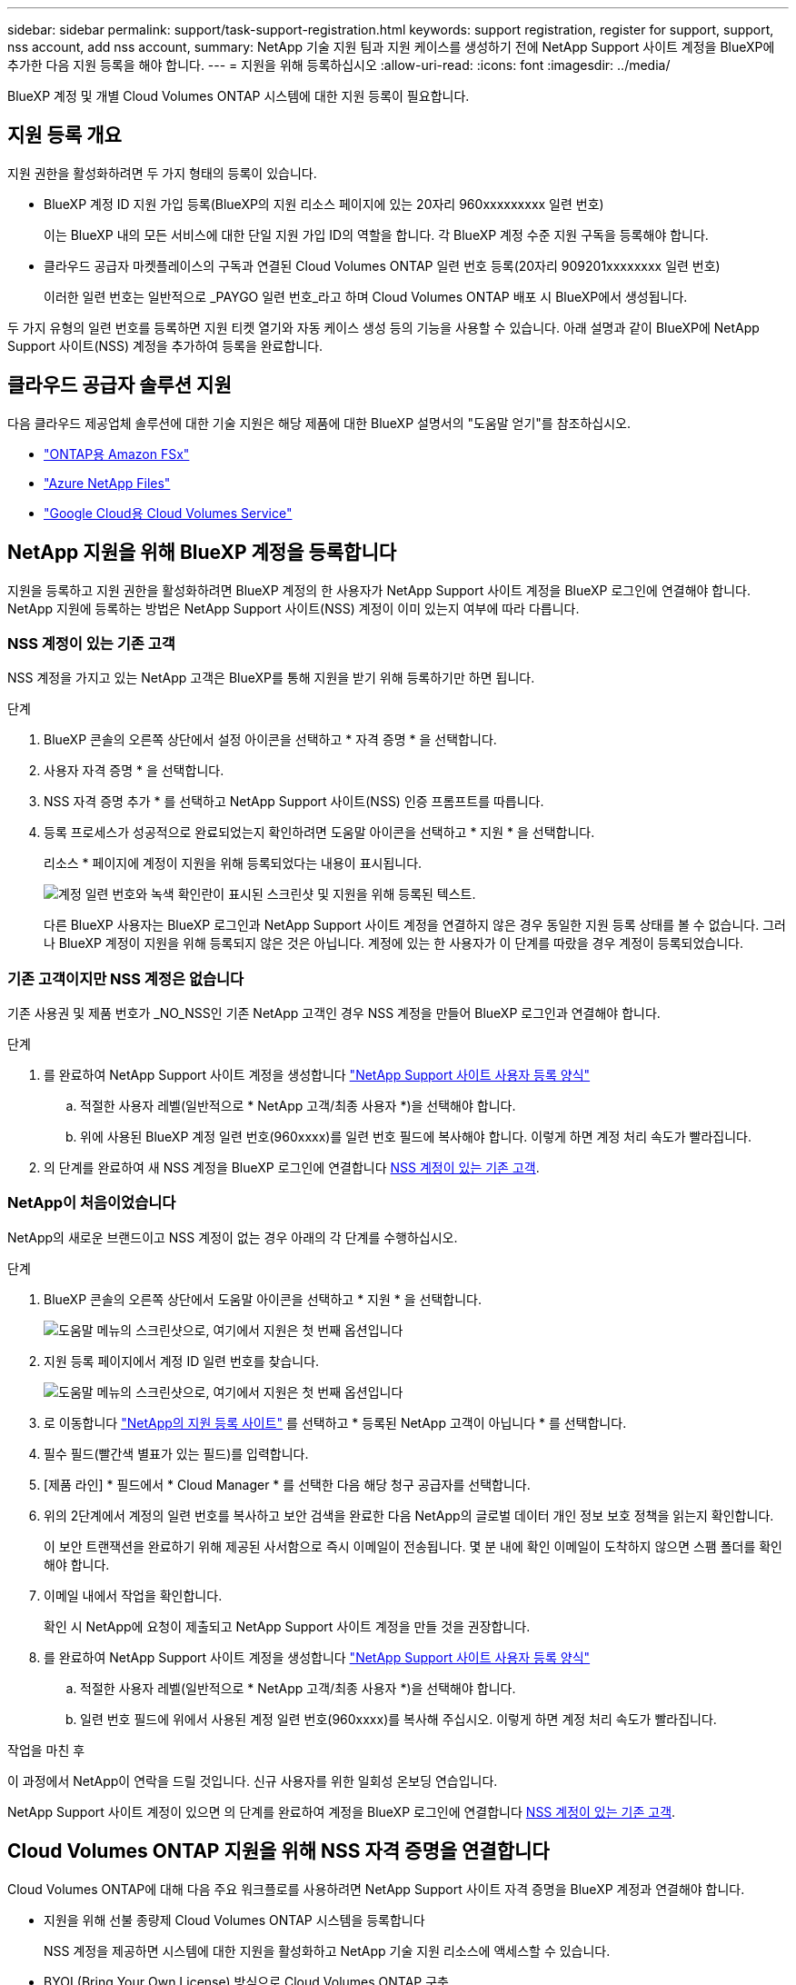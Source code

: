 ---
sidebar: sidebar 
permalink: support/task-support-registration.html 
keywords: support registration, register for support, support, nss account, add nss account, 
summary: NetApp 기술 지원 팀과 지원 케이스를 생성하기 전에 NetApp Support 사이트 계정을 BlueXP에 추가한 다음 지원 등록을 해야 합니다. 
---
= 지원을 위해 등록하십시오
:allow-uri-read: 
:icons: font
:imagesdir: ../media/


[role="lead"]
BlueXP 계정 및 개별 Cloud Volumes ONTAP 시스템에 대한 지원 등록이 필요합니다.



== 지원 등록 개요

지원 권한을 활성화하려면 두 가지 형태의 등록이 있습니다.

* BlueXP 계정 ID 지원 가입 등록(BlueXP의 지원 리소스 페이지에 있는 20자리 960xxxxxxxxx 일련 번호)
+
이는 BlueXP 내의 모든 서비스에 대한 단일 지원 가입 ID의 역할을 합니다. 각 BlueXP 계정 수준 지원 구독을 등록해야 합니다.

* 클라우드 공급자 마켓플레이스의 구독과 연결된 Cloud Volumes ONTAP 일련 번호 등록(20자리 909201xxxxxxxx 일련 번호)
+
이러한 일련 번호는 일반적으로 _PAYGO 일련 번호_라고 하며 Cloud Volumes ONTAP 배포 시 BlueXP에서 생성됩니다.



두 가지 유형의 일련 번호를 등록하면 지원 티켓 열기와 자동 케이스 생성 등의 기능을 사용할 수 있습니다. 아래 설명과 같이 BlueXP에 NetApp Support 사이트(NSS) 계정을 추가하여 등록을 완료합니다.



== 클라우드 공급자 솔루션 지원

다음 클라우드 제공업체 솔루션에 대한 기술 지원은 해당 제품에 대한 BlueXP 설명서의 "도움말 얻기"를 참조하십시오.

* link:https://docs.netapp.com/us-en/bluexp-fsx-ontap/start/concept-fsx-aws.html#getting-help["ONTAP용 Amazon FSx"^]
* link:https://docs.netapp.com/us-en/bluexp-azure-netapp-files/concept-azure-netapp-files.html#getting-help["Azure NetApp Files"^]
* link:https://docs.netapp.com/us-en/bluexp-cloud-volumes-service-gcp/concept-cvs-gcp.html#getting-help["Google Cloud용 Cloud Volumes Service"^]




== NetApp 지원을 위해 BlueXP 계정을 등록합니다

지원을 등록하고 지원 권한을 활성화하려면 BlueXP 계정의 한 사용자가 NetApp Support 사이트 계정을 BlueXP 로그인에 연결해야 합니다. NetApp 지원에 등록하는 방법은 NetApp Support 사이트(NSS) 계정이 이미 있는지 여부에 따라 다릅니다.



=== NSS 계정이 있는 기존 고객

NSS 계정을 가지고 있는 NetApp 고객은 BlueXP를 통해 지원을 받기 위해 등록하기만 하면 됩니다.

.단계
. BlueXP 콘솔의 오른쪽 상단에서 설정 아이콘을 선택하고 * 자격 증명 * 을 선택합니다.
. 사용자 자격 증명 * 을 선택합니다.
. NSS 자격 증명 추가 * 를 선택하고 NetApp Support 사이트(NSS) 인증 프롬프트를 따릅니다.
. 등록 프로세스가 성공적으로 완료되었는지 확인하려면 도움말 아이콘을 선택하고 * 지원 * 을 선택합니다.
+
리소스 * 페이지에 계정이 지원을 위해 등록되었다는 내용이 표시됩니다.

+
image:https://raw.githubusercontent.com/NetAppDocs/bluexp-family/main/media/screenshot-support-registration.png["계정 일련 번호와 녹색 확인란이 표시된 스크린샷 및 지원을 위해 등록된 텍스트."]

+
다른 BlueXP 사용자는 BlueXP 로그인과 NetApp Support 사이트 계정을 연결하지 않은 경우 동일한 지원 등록 상태를 볼 수 없습니다. 그러나 BlueXP 계정이 지원을 위해 등록되지 않은 것은 아닙니다. 계정에 있는 한 사용자가 이 단계를 따랐을 경우 계정이 등록되었습니다.





=== 기존 고객이지만 NSS 계정은 없습니다

기존 사용권 및 제품 번호가 _NO_NSS인 기존 NetApp 고객인 경우 NSS 계정을 만들어 BlueXP 로그인과 연결해야 합니다.

.단계
. 를 완료하여 NetApp Support 사이트 계정을 생성합니다 https://mysupport.netapp.com/site/user/registration["NetApp Support 사이트 사용자 등록 양식"^]
+
.. 적절한 사용자 레벨(일반적으로 * NetApp 고객/최종 사용자 *)을 선택해야 합니다.
.. 위에 사용된 BlueXP 계정 일련 번호(960xxxx)를 일련 번호 필드에 복사해야 합니다. 이렇게 하면 계정 처리 속도가 빨라집니다.


. 의 단계를 완료하여 새 NSS 계정을 BlueXP 로그인에 연결합니다 <<NSS 계정이 있는 기존 고객>>.




=== NetApp이 처음이었습니다

NetApp의 새로운 브랜드이고 NSS 계정이 없는 경우 아래의 각 단계를 수행하십시오.

.단계
. BlueXP 콘솔의 오른쪽 상단에서 도움말 아이콘을 선택하고 * 지원 * 을 선택합니다.
+
image:https://raw.githubusercontent.com/NetAppDocs/bluexp-family/main/media/screenshot-help-support.png["도움말 메뉴의 스크린샷으로, 여기에서 지원은 첫 번째 옵션입니다"]

. 지원 등록 페이지에서 계정 ID 일련 번호를 찾습니다.
+
image:https://raw.githubusercontent.com/NetAppDocs/bluexp-family/main/media/screenshot-serial-number.png["도움말 메뉴의 스크린샷으로, 여기에서 지원은 첫 번째 옵션입니다"]

. 로 이동합니다 https://register.netapp.com["NetApp의 지원 등록 사이트"^] 를 선택하고 * 등록된 NetApp 고객이 아닙니다 * 를 선택합니다.
. 필수 필드(빨간색 별표가 있는 필드)를 입력합니다.
. [제품 라인] * 필드에서 * Cloud Manager * 를 선택한 다음 해당 청구 공급자를 선택합니다.
. 위의 2단계에서 계정의 일련 번호를 복사하고 보안 검색을 완료한 다음 NetApp의 글로벌 데이터 개인 정보 보호 정책을 읽는지 확인합니다.
+
이 보안 트랜잭션을 완료하기 위해 제공된 사서함으로 즉시 이메일이 전송됩니다. 몇 분 내에 확인 이메일이 도착하지 않으면 스팸 폴더를 확인해야 합니다.

. 이메일 내에서 작업을 확인합니다.
+
확인 시 NetApp에 요청이 제출되고 NetApp Support 사이트 계정을 만들 것을 권장합니다.

. 를 완료하여 NetApp Support 사이트 계정을 생성합니다 https://mysupport.netapp.com/site/user/registration["NetApp Support 사이트 사용자 등록 양식"^]
+
.. 적절한 사용자 레벨(일반적으로 * NetApp 고객/최종 사용자 *)을 선택해야 합니다.
.. 일련 번호 필드에 위에서 사용된 계정 일련 번호(960xxxx)를 복사해 주십시오. 이렇게 하면 계정 처리 속도가 빨라집니다.




.작업을 마친 후
이 과정에서 NetApp이 연락을 드릴 것입니다. 신규 사용자를 위한 일회성 온보딩 연습입니다.

NetApp Support 사이트 계정이 있으면 의 단계를 완료하여 계정을 BlueXP 로그인에 연결합니다 <<NSS 계정이 있는 기존 고객>>.



== Cloud Volumes ONTAP 지원을 위해 NSS 자격 증명을 연결합니다

Cloud Volumes ONTAP에 대해 다음 주요 워크플로를 사용하려면 NetApp Support 사이트 자격 증명을 BlueXP 계정과 연결해야 합니다.

* 지원을 위해 선불 종량제 Cloud Volumes ONTAP 시스템을 등록합니다
+
NSS 계정을 제공하면 시스템에 대한 지원을 활성화하고 NetApp 기술 지원 리소스에 액세스할 수 있습니다.

* BYOL(Bring Your Own License) 방식으로 Cloud Volumes ONTAP 구축
+
BlueXP에서 사용권 키를 업로드하고 구입한 용어에 대한 구독을 활성화하려면 NSS 계정을 제공해야 합니다. 여기에는 기간 갱신을 위한 자동 업데이트가 포함됩니다.

* Cloud Volumes ONTAP 소프트웨어를 최신 릴리즈로 업그레이드하는 중입니다


NSS 자격 증명을 BlueXP 계정과 연결하는 것은 BlueXP 사용자 로그인과 연결된 NSS 계정과 다릅니다.

이러한 NSS 자격 증명은 특정 BlueXP 계정 ID와 연결됩니다. BlueXP 계정에 속한 사용자는 * 지원 > NSS 관리 * 에서 이러한 자격 증명에 액세스할 수 있습니다.

* 고객 수준 계정이 있는 경우 하나 이상의 NSS 계정을 추가할 수 있습니다.
* 파트너 또는 리셀러 계정이 있는 경우 NSS 계정을 하나 이상 추가할 수 있지만 고객 수준 계정과 함께 추가할 수는 없습니다.


.단계
. BlueXP 콘솔의 오른쪽 상단에서 도움말 아이콘을 선택하고 * 지원 * 을 선택합니다.
+
image:https://raw.githubusercontent.com/NetAppDocs/bluexp-family/main/media/screenshot-help-support.png["도움말 메뉴의 스크린샷으로, 여기에서 지원은 첫 번째 옵션입니다"]

. NSS 관리 > NSS 계정 추가 * 를 선택합니다.
. 메시지가 표시되면 * 계속 * 을 선택하여 Microsoft 로그인 페이지로 리디렉션합니다.
+
NetApp은 Microsoft Azure Active Directory를 지원 및 라이선싱과 관련된 인증 서비스의 ID 공급자로 사용합니다.

. 로그인 페이지에서 인증 프로세스를 수행할 수 있도록 NetApp Support 사이트의 등록 이메일 주소와 암호를 제공합니다.
+
이러한 작업을 통해 BlueXP는 NSS 계정을 사용하여 라이선스 다운로드, 소프트웨어 업그레이드 확인 및 향후 지원 등록과 같은 작업을 수행할 수 있습니다.

+
다음 사항에 유의하십시오.

+
** NSS 계정은 고객 수준 계정이어야 합니다(게스트 또는 임시 계정이 아님). 여러 개의 고객 수준 NSS 계정을 가질 수 있습니다.
** NSS 계정은 파트너 수준 계정인 경우 하나만 있을 수 있습니다. 고객 수준 NSS 계정을 추가하려고 하면 파트너 수준 계정이 있으면 다음 오류 메시지가 나타납니다.
+
"NSS 고객 유형은 이미 다른 유형의 NSS 사용자가 있으므로 이 계정에 허용되지 않습니다."

+
기존 고객 수준 NSS 계정이 있는 경우에도 마찬가지이며 파트너 수준 계정을 추가하려고 합니다.

** 로그인에 성공하면 NetApp은 NSS 사용자 이름을 저장합니다.
+
이 ID는 이메일에 매핑되는 시스템 생성 ID입니다. NSS 관리 * 페이지의 에서 이메일을 표시할 수 있습니다 image:https://raw.githubusercontent.com/NetAppDocs/bluexp-family/main/media/icon-nss-menu.png["세 개의 가로 점으로 구성된 아이콘"] 메뉴.

** 로그인 자격 증명 토큰을 새로 고쳐야 하는 경우 에 * 자격 증명 업데이트 * 옵션이 있습니다 image:https://raw.githubusercontent.com/NetAppDocs/bluexp-family/main/media/icon-nss-menu.png["세 개의 가로 점으로 구성된 아이콘"] 메뉴.
+
이 옵션을 사용하면 다시 로그인하라는 메시지가 표시됩니다. 이러한 계정의 토큰은 90일 후에 만료됩니다. 이를 알리는 알림이 게시됩니다.




